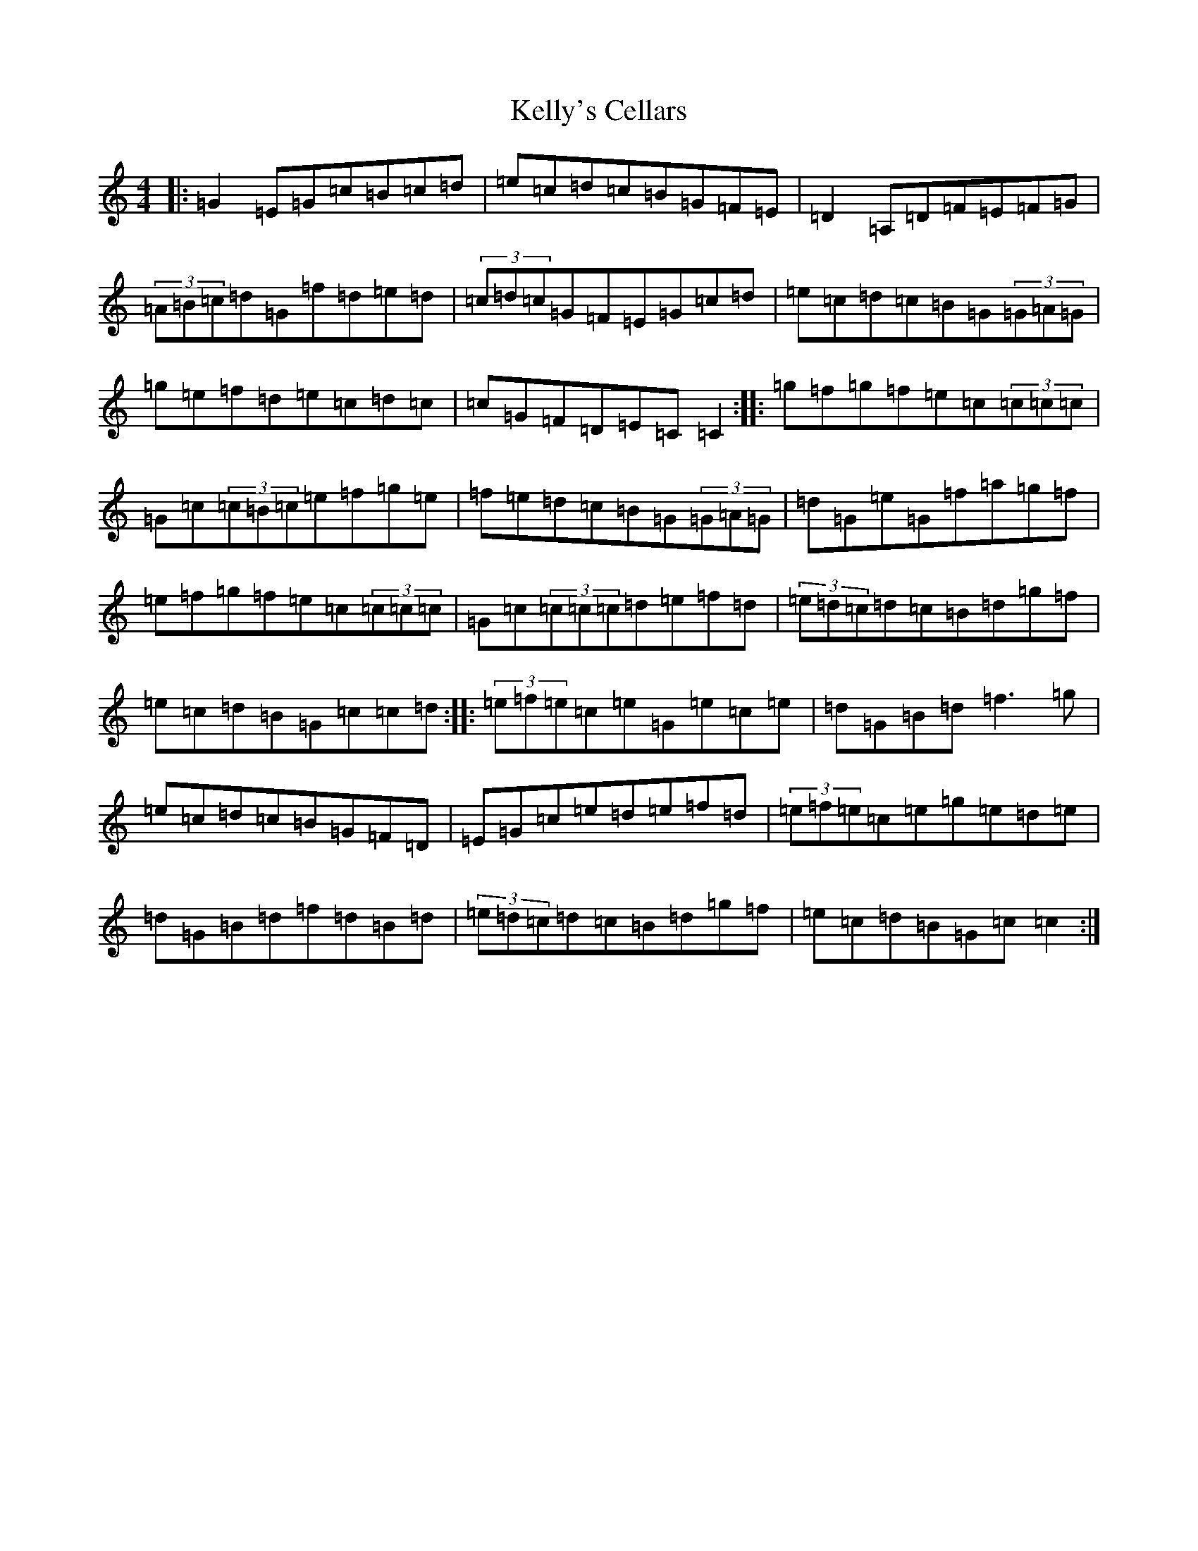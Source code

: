 X: 11238
T: Kelly's Cellars
S: https://thesession.org/tunes/6809#setting18400
R: reel
M:4/4
L:1/8
K: C Major
|:=G2=E=G=c=B=c=d|=e=c=d=c=B=G=F=E|=D2=A,=D=F=E=F=G|(3=A=B=c=d=G=f=d=e=d|(3=c=d=c=G=F=E=G=c=d|=e=c=d=c=B=G(3=G=A=G|=g=e=f=d=e=c=d=c|=c=G=F=D=E=C=C2:||:=g=f=g=f=e=c(3=c=c=c|=G=c(3=c=B=c=e=f=g=e|=f=e=d=c=B=G(3=G=A=G|=d=G=e=G=f=a=g=f|=e=f=g=f=e=c(3=c=c=c|=G=c(3=c=c=c=d=e=f=d|(3=e=d=c=d=c=B=d=g=f|=e=c=d=B=G=c=c=d:||:(3=e=f=e=c=e=G=e=c=e|=d=G=B=d=f3=g|=e=c=d=c=B=G=F=D|=E=G=c=e=d=e=f=d|(3=e=f=e=c=e=g=e=d=e|=d=G=B=d=f=d=B=d|(3=e=d=c=d=c=B=d=g=f|=e=c=d=B=G=c=c2:|